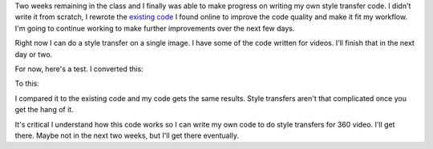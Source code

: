 .. title: Two Weeks Remaining...
.. slug: two-weeks-remaining
.. date: 2018-04-18 01:43:23 UTC-04:00
.. tags: itp, project development studio
.. category:
.. link:
.. description: Two Weeks Remaining...
.. type: text

Two weeks remaining in the class and I finally was able to make progress on writing my own style transfer code. I didn't write it from scratch, I rewrote the `existing code <https://github.com/cysmith/neural-style-tf>`_ I found online to improve the code quality and make it fit my workflow. I'm going to continue working to make further improvements over the next few days.

.. TEASER_END

Right now I can do a style transfer on a single image. I have some of the code written for videos. I'll finish that in the next day or two.

For now, here's a test. I converted this:

.. image:: /images/itp/project_development_studio/week11/idaho.jpg
  :width: 50%
  :align: center

To this:

.. image:: /images/itp/project_development_studio/week11/idaho_styled.jpg
  :width: 50%
  :align: center

I compared it to the existing code and my code gets the same results. Style transfers aren't that complicated once you get the hang of it.

It's critical I understand how this code works so I can write my own code to do style transfers for 360 video. I'll get there. Maybe not in the next two weeks, but I'll get there eventually.
